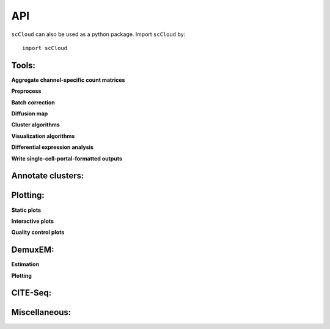 API
===

``scCloud`` can also be used as a python package. Import ``scCloud`` by::

	import scCloud

Tools:
------

**Aggregate channel-specific count matrices**

.. autosummary::
	:toctree: .

	tools.aggregate_10x_matrices

**Preprocess**

.. autosummary::
	:toctree: .

	tools.read_input
	tools.update_var_names
	tools.filter_data
	tools.log_norm
	tools.run_pca
	tools.run_rpca
	tools.get_anndata_for_subclustering
	tools.filter_cells_cite_seq

**Batch correction**

.. autosummary::
	:toctree: .

	tools.set_group_attribute
	tools.estimate_adjustment_matrices
	tools.filter_genes_dispersion
	tools.collect_variable_gene_matrix
	tools.correct_batch_effects

**Diffusion map**

.. autosummary::
	:toctree: .

	tools.run_diffmap
	tools.run_pseudotime_calculation

**Cluster algorithms**

.. autosummary::
	:toctree: .

	tools.run_louvain
	tools.run_kmeans
	tools.run_approximated_louvain

**Visualization algorithms**

.. autosummary::
	:toctree: .

	tools.run_tsne
	tools.run_fitsne
	tools.run_umap
	tools.run_force_directed_layout

**Differential expression analysis**

.. autosummary::
	:toctree: .

	tools.run_de_analysis

**Write single-cell-portal-formatted outputs**

.. autosummary::
	:toctree: .

	tools.run_scp_output

Annotate clusters:
------------------

.. autosummary::
	:toctree: .

	annotate_cluster.annotate_clusters
	annotate_cluster.annotate_anndata_object

Plotting:
---------

**Static plots**

.. autosummary::
	:toctree: .

	plotting.plot_composition
	plotting.plot_scatter
	plotting.plot_scatter_groups
	plotting.plot_scatter_genes
	plotting.plot_scatter_gene_groups
	plotting.plot_heatmap

**Interactive plots**

.. autosummary::
	:toctree: .

	plotting.scatter
	plotting.scatter_real
	plotting.scatter3d
	plotting.scatter3d_real

**Quality control plots**

.. autosummary::
	:toctree: .

	plotting.plot_qc_violin

DemuxEM:
--------

**Estimation**

.. autosummary::
	:toctree: .

	demuxEM.estimate_background_probs
	demuxEM.demultiplex
	demuxEM.down_sampling

**Plotting**

.. autosummary::
	:toctree: .

	demuxEM.plot_adt_hist
	demuxEM.plot_rna_hist
	demuxEM.plot_bar
	demuxEM.plot_violin
	demuxEM.plot_heatmap
	demuxEM.plot_dataframe_bar
	demuxEM.plot_down_sampling

CITE-Seq:
---------

.. autosummary::
	:toctree: .

	cite_seq.merge_rna_and_adt_data

Miscellaneous:
--------------

.. autosummary::
	:toctree: .

	misc.search_genes
	misc.search_de_genes
